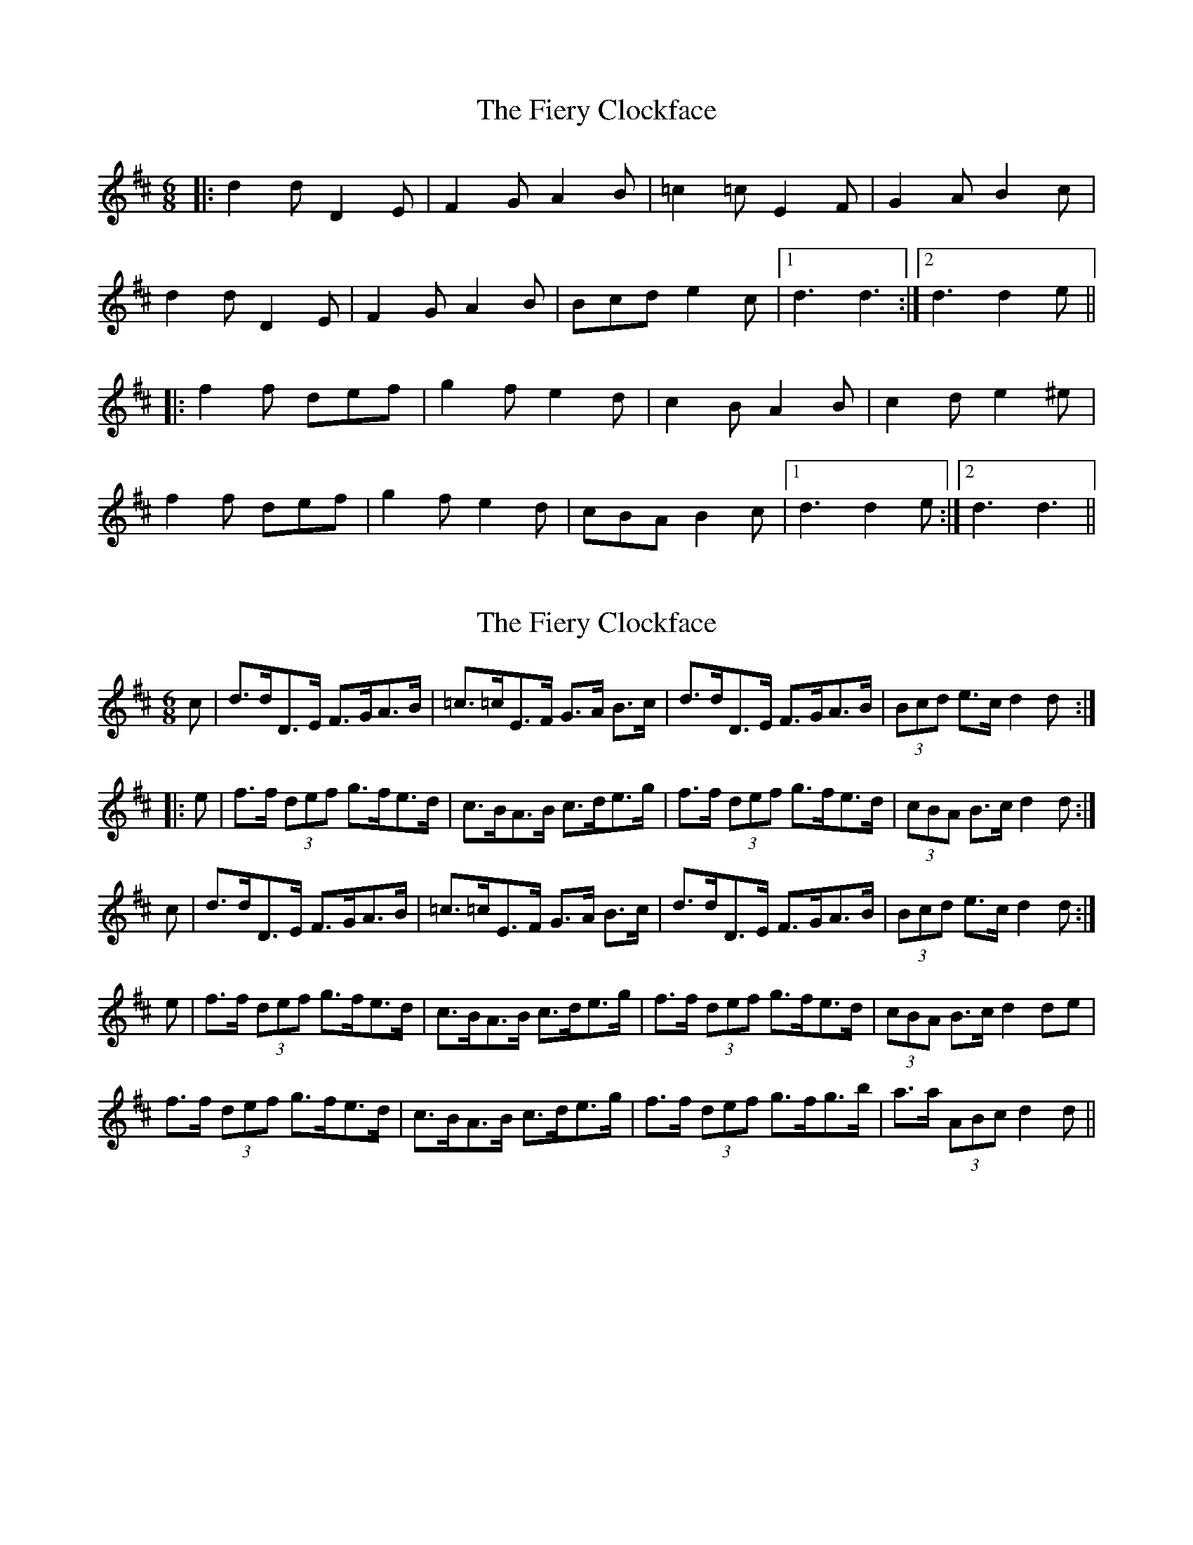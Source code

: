 X: 1
T: Fiery Clockface, The
Z: dafydd
S: https://thesession.org/tunes/6728#setting6728
R: jig
M: 6/8
L: 1/8
K: Dmaj
|:d2d D2E|F2G A2B|=c2=c E2F|G2A B2c|
d2d D2E|F2G A2B|Bcd e2c|1d3d3:|2d3d2e||
|:f2f def|g2f e2d|c2B A2B|c2d e2^e|
f2f def|g2f e2d|cBA B2c|1d3d2e:|2d3d3||
X: 2
T: Fiery Clockface, The
Z: Dr. Dow
S: https://thesession.org/tunes/6728#setting18355
R: jig
M: 6/8
L: 1/8
K: Dmaj
c|d>dD>E F>GA>B|=c>=cE>F G>A B>c|d>dD>E F>GA>B|(3Bcd e>c d2d:||:e|f>f (3def g>fe>d|c>BA>B c>de>g|f>f (3def g>fe>d|(3cBA B>c d2d:|c|d>dD>E F>GA>B|=c>=cE>F G>A B>c|d>dD>E F>GA>B|(3Bcd e>c d2d:|e|f>f (3def g>fe>d|c>BA>B c>de>g|f>f (3def g>fe>d|(3cBA B>c d2de|f>f (3def g>fe>d|c>BA>B c>de>g|f>f (3def g>fg>b|a>a (3ABc d2d||
X: 3
T: Fiery Clockface, The
Z: ceolachan
S: https://thesession.org/tunes/6728#setting18356
R: jig
M: 6/8
L: 1/8
K: Dmaj
|: (3A/B/c/ |dcd D2 E | F2 G A3 | B2 E EFE | G2 A B2 c |
dcd D2 E | F2 G A2 g | fed edc | d3 d2 :|
|: e |f2 d def | g2 f e2 d | c2 A ABA | c2 d e2 g |
f2 d def | g2 f efg | a2 A ABc | d3 d2 :|
X: 4
T: Fiery Clockface, The
Z: ceolachan
S: https://thesession.org/tunes/6728#setting18357
R: jig
M: 6/8
L: 1/8
K: Dmaj
M: 4/4
|: (3ABc |(3ddd D>E F>GA<F | B>E (3EEE G>AB>c |
(3ddd D>E F>GA<g | (3fed (3ABc d2 :|
|: d>g |f<d (3def g2 (3fed | c>A (3AAA c>de<g |
f>d (3ddd g>fe>d | (3cBA (3ABc d2 :|
f>d (3gge f>d (3efg | (3aaa (3ABc d2 |]
X: 5
T: Fiery Clockface, The
Z: ceolachan
S: https://thesession.org/tunes/6728#setting18358
R: jig
M: 6/8
L: 1/8
K: Dmaj
|: A |d2 d D2 E | F2 G A2 B | =c2 c E2 F | G2 A B2 c |
d2 d D2 E | F2 G A2 B | Bcd edc | d3- d2 :|
|: d |f2 f def | g2 f e2 d | c2 B A2 B | c2 d e2 e |
f2 f def | g2 f e2 d | c2 c A2 c | d3- d2 :|
X: 6
T: Fiery Clockface, The
Z: Mike Whitaker
S: https://thesession.org/tunes/6728#setting23518
R: jig
M: 6/8
L: 1/8
K: Gmaj
f|:g2g G2A|B2c d2e|=f2=f =F2G|A2B c2f|
g2g G2A|B2c d2d|efg a2f|1g3g2f:|2g3g2a||
|:b2b gab|c'2b a2g|f2e d2e|f2g a2^a|
b2b gab|c'2b a2g|fed e2f|1g3g2a:|2g3g3||
X: 7
T: Fiery Clockface, The
Z: Mix O'Lydian
S: https://thesession.org/tunes/6728#setting26306
R: jig
M: 6/8
L: 1/8
K: Dmaj
|: c | d2 d D2 E | F2 G A2 B | =c2 =c E2 F | G2 A B2 c |
d2 d D2 E | F2 G A3 | Bcd ecA | d3 d2 :|
|: g | f2 d def | g2 f e2 d | c2 B A2 B | c2 d e2 g |
f2 d def | g2 f e2 d | c2 A B2 c | d3 d2 :|
